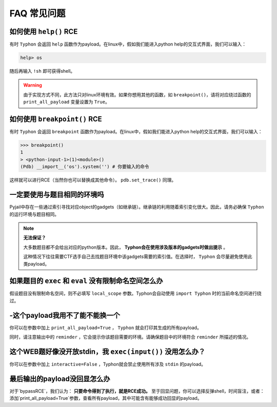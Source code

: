 FAQ 常见问题
==================

如何使用 ``help()`` RCE
---------------------------

有时 ``Typhon`` 会返回 ``help`` 函数作为payload。在linux中，假如我们能进入python help的交互式界面，我们可以输入：

.. code-block:: bash

    help> os

随后再输入 ``!sh`` 即可获得shell。

.. warning::
    
    由于实现方式不同，此方法只对linux环境有效。如果你想用其他的函数，如 ``breakpoint()``，请将对应绕过函数的 ``print_all_payload`` 变量设置为 ``True``。

如何使用 ``breakpoint()`` RCE
-----------------------------

有时 ``Typhon`` 会返回 ``breakpoint`` 函数作为payload。在linux中，假如我们能进入python help的交互式界面，我们可以输入：

.. code-block:: bash

    >>> breakpoint()
    1
    > <python-input-1>(1)<module>()
    (Pdb) __import__('os').system('') # 你要输入的命令

这样就可以进行RCE（当然你也可以替换成其他命令）。 ``pdb.set_trace()`` 同理。

一定要使用与题目相同的环境吗
-------------------------------

Pyjail中存在一些通过索引寻找对应object的gadgets（如继承链）。继承链的利用随着索引变化很大。因此，请务必确保 ``Typhon`` 的运行环境与题目相同。

.. note::

    **无法保证？**

    大多数题目都不会给出对应的python版本。因此， **Typhon会在使用涉及版本的gadgets时做出提示** 。  

    .. image:: https://github.com/Team-intN18-SoybeanSeclab/Typhon/blob/main/image/reminder_example.png?raw=true

    这种情况下往往需要CTF选手自己去找题目环境中该gadgets需要的索引值。在选择时， ``Typhon`` 会尽量避免使用此类payload。

如果题目的 ``exec`` 和 ``eval`` 没有限制命名空间怎么办
---------------------------------------------------------------------------------------------------

假设题目没有限制命名空间，则不必填写 ``local_scope`` 参数。Typhon会自动使用 ``import Typhon`` 时的当前命名空间进行绕过。

-这个payload我用不了能不能换一个
-------------------------------------------------------------------------------------------------------

你可以在参数中加上 ``print_all_payload=True`` ， ``Typhon`` 就会打印其生成的所有payload。

同时，请注意输出中的 ``reminder`` ，它会提示你该题目需要的环境。请确保题目中的环境符合 ``reminder`` 所描述的情况。

这个WEB题好像没开放stdin，我 ``exec(input())`` 没用怎么办？
--------------------------------------------------------------------------------------------------------

你可以在参数中加上 ``interactive=False`` ，Typhon就会禁止使用所有涉及 ``stdin`` 的payload。

最后输出的payload没回显怎么办
-------------------------------------------------------------------------------------------

对于`bypassRCE`，我们认为： **只要命令得到了执行，就是RCE成功。** 至于回显问题，你可以选择反弹shell，时间盲注，或者：添加`print_all_payload=True`参数，查看所有payload，其中可能含有能够成功回显的payload。


